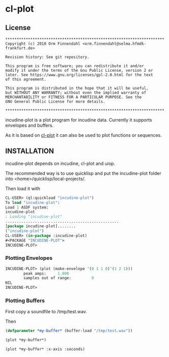 * cl-plot
** License

#+BEGIN_SRC
**********************************************************************
Copyright (c) 2018 Orm Finnendahl <orm.finnendahl@selma.hfmdk-frankfurt.de>

Revision history: See git repository.

This program is free software; you can redistribute it and/or
modify it under the terms of the Gnu Public License, version 2 or
later. See https://www.gnu.org/licenses/gpl-2.0.html for the text
of this agreement.

This program is distributed in the hope that it will be useful,
but WITHOUT ANY WARRANTY; without even the implied warranty of
MERCHANTABILITY or FITNESS FOR A PARTICULAR PURPOSE. See the
GNU General Public License for more details.

**********************************************************************
#+END_SRC

incudine-plot is a plot program for incudine data. Currently it
supports envelopes and buffers.

As it is based on [[https://github.com/ormf/cl-plot][cl-plot]] it can also be used to plot functions or
sequences.

** INSTALLATION
   incudine-plot depends on incudine, cl-plot and uiop. 

   The recommended way is to use quicklisp and put the incudine-plot folder
   into <home>/quicklisp/local-projects/.

   Then load it with

   #+BEGIN_SRC lisp
     CL-USER> (ql:quickload "incudine-plot")
     To load "incudine-plot":
     Load 1 ASDF system:
     incudine-plot
     ; Loading "incudine-plot"
     ..................................................
     [package incudine-plot]........
     ("incudine-plot")
     CL-USER> (in-package :incudine-plot)
     #<PACKAGE "INCUDINE-PLOT">
     INCUDINE-PLOT> 
   #+END_SRC
*** Plotting Envelopes
    #+BEGIN_SRC lisp
      INCUDINE-PLOT> (plot (make-envelope '(0 1 1 0)'(1 2 1)))
              peak amps:     1.000  
              samples out of range:         0  
      NIL
      INCUDINE-PLOT> 
    #+END_SRC
*** Plotting Buffers
    First copy a soundfile to /tmp/test.wav. 

    Then
    #+BEGIN_SRC lisp
      (defparameter *my-buffer* (buffer-load "/tmp/test.wav"))

      (plot *my-buffer*)

      (plot *my-buffer* :x-axis :seconds)

   #+END_SRC

